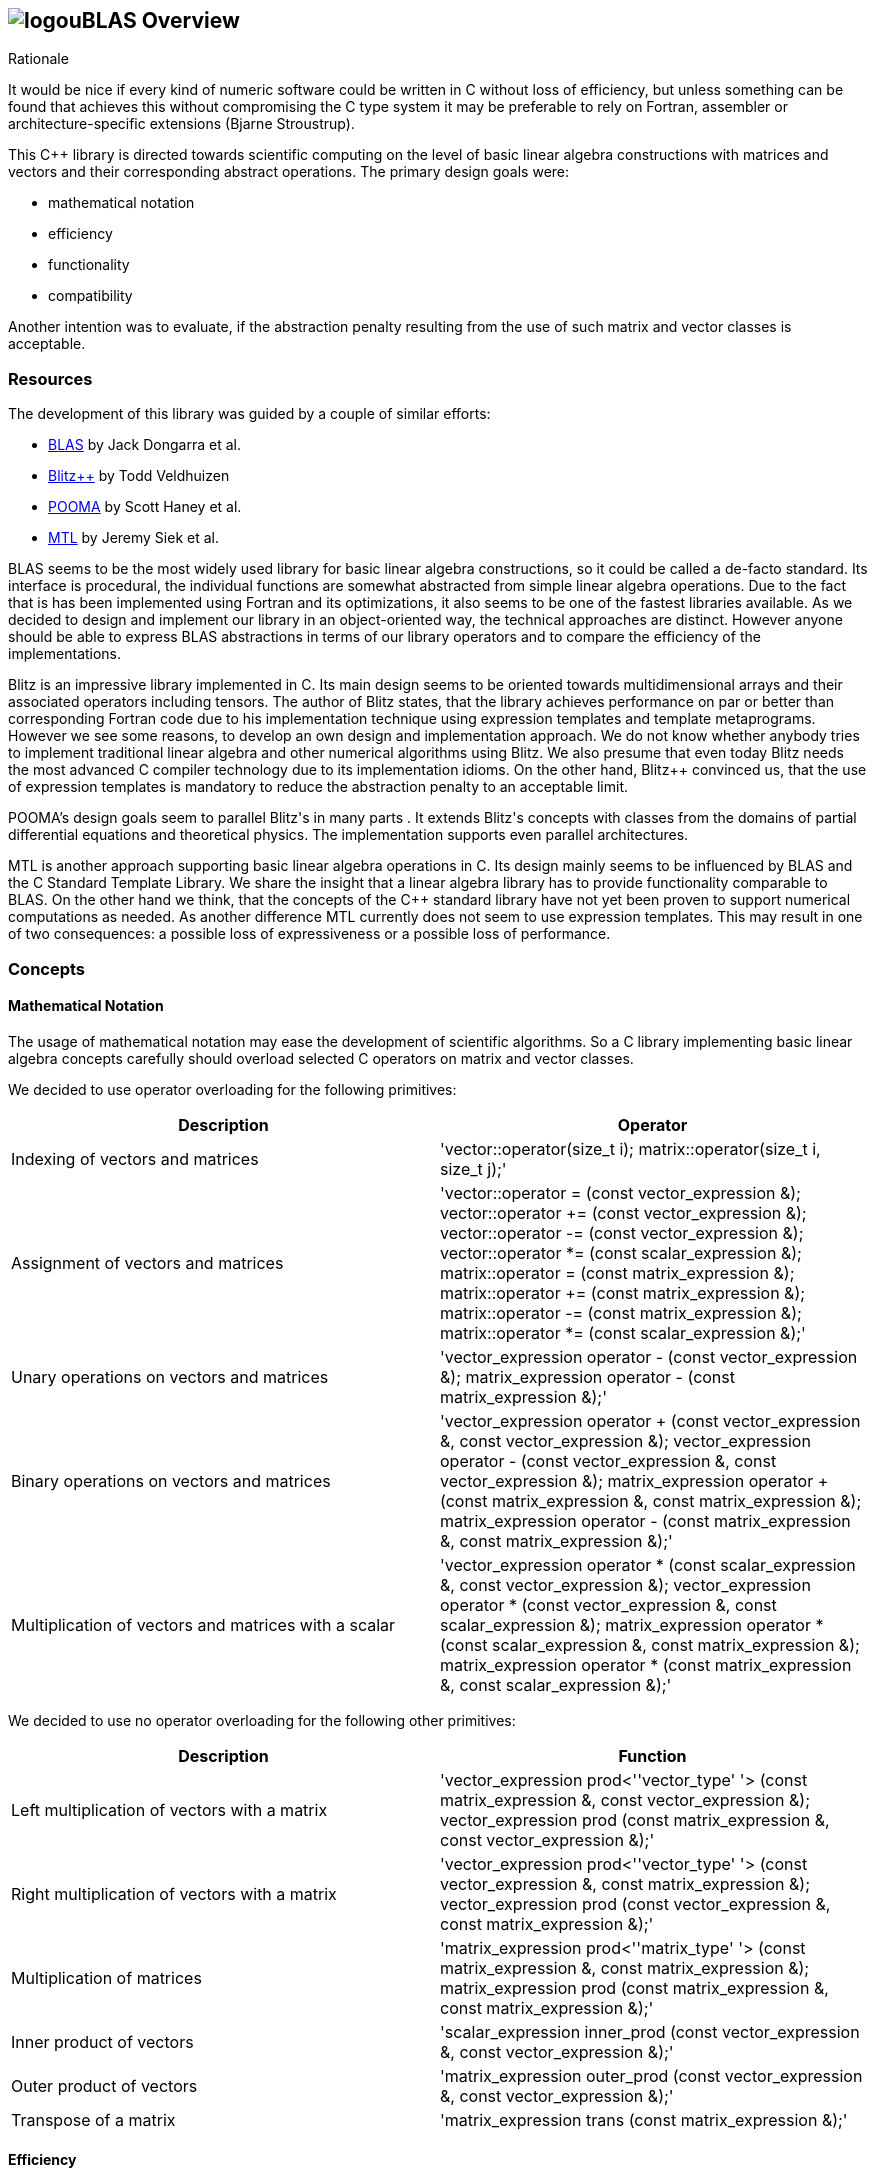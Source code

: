 == image:../../../../boost.png[logo]uBLAS Overview

[[toc]]

Rationale

It would be nice if every kind of numeric software could be written in
C++ without loss of efficiency, but unless something can be found that
achieves this without compromising the C++ type system it may be
preferable to rely on Fortran, assembler or architecture-specific
extensions (Bjarne Stroustrup).

This C++ library is directed towards scientific computing on the level
of basic linear algebra constructions with matrices and vectors and
their corresponding abstract operations. The primary design goals were:

* mathematical notation
* efficiency
* functionality
* compatibility

Another intention was to evaluate, if the abstraction penalty resulting
from the use of such matrix and vector classes is acceptable.

=== Resources

The development of this library was guided by a couple of similar
efforts:

* http://www.netlib.org/blas/index.html[BLAS] by Jack Dongarra et al.
* http://www.oonumerics.org/blitz/[Blitz++] by Todd Veldhuizen
* http://acts.nersc.gov/pooma/[POOMA] by Scott Haney et al.
* http://www.lsc.nd.edu/research/mtl/[MTL] by Jeremy Siek et al.

BLAS seems to be the most widely used library for basic linear algebra
constructions, so it could be called a de-facto standard. Its interface
is procedural, the individual functions are somewhat abstracted from
simple linear algebra operations. Due to the fact that is has been
implemented using Fortran and its optimizations, it also seems to be one
of the fastest libraries available. As we decided to design and
implement our library in an object-oriented way, the technical
approaches are distinct. However anyone should be able to express BLAS
abstractions in terms of our library operators and to compare the
efficiency of the implementations.

Blitz++ is an impressive library implemented in C++. Its main design
seems to be oriented towards multidimensional arrays and their
associated operators including tensors. The author of Blitz++ states,
that the library achieves performance on par or better than
corresponding Fortran code due to his implementation technique using
expression templates and template metaprograms. However we see some
reasons, to develop an own design and implementation approach. We do not
know whether anybody tries to implement traditional linear algebra and
other numerical algorithms using Blitz++. We also presume that even
today Blitz++ needs the most advanced C++ compiler technology due to its
implementation idioms. On the other hand, Blitz++ convinced us, that the
use of expression templates is mandatory to reduce the abstraction
penalty to an acceptable limit.

POOMA's design goals seem to parallel Blitz++'s in many parts . It
extends Blitz++'s concepts with classes from the domains of partial
differential equations and theoretical physics. The implementation
supports even parallel architectures.

MTL is another approach supporting basic linear algebra operations in
C++. Its design mainly seems to be influenced by BLAS and the C++
Standard Template Library. We share the insight that a linear algebra
library has to provide functionality comparable to BLAS. On the other
hand we think, that the concepts of the C++ standard library have not
yet been proven to support numerical computations as needed. As another
difference MTL currently does not seem to use expression templates. This
may result in one of two consequences: a possible loss of expressiveness
or a possible loss of performance.

=== Concepts

==== Mathematical Notation

The usage of mathematical notation may ease the development of
scientific algorithms. So a C++ library implementing basic linear
algebra concepts carefully should overload selected C++ operators on
matrix and vector classes.

We decided to use operator overloading for the following primitives:

[cols="<,<",]
|===
|Description |Operator

|Indexing of vectors and matrices
|'vector::operator(size_t i); matrix::operator(size_t i, size_t j);'

|Assignment of vectors and matrices
|'vector::operator = (const vector_expression &); vector::operator += (const vector_expression &); vector::operator -= (const vector_expression &); vector::operator *= (const scalar_expression &); matrix::operator = (const matrix_expression &); matrix::operator += (const matrix_expression &); matrix::operator -= (const matrix_expression &); matrix::operator *= (const scalar_expression &);'

|Unary operations on vectors and matrices
|'vector_expression operator - (const vector_expression &); matrix_expression operator - (const matrix_expression &);'

|Binary operations on vectors and matrices
|'vector_expression operator + (const vector_expression &, const vector_expression &); vector_expression operator - (const vector_expression &, const vector_expression &); matrix_expression operator + (const matrix_expression &, const matrix_expression &); matrix_expression operator - (const matrix_expression &, const matrix_expression &);'

|Multiplication of vectors and matrices with a scalar
|'vector_expression operator * (const scalar_expression &, const vector_expression &); vector_expression operator * (const vector_expression &, const scalar_expression &); matrix_expression operator * (const scalar_expression &, const matrix_expression &); matrix_expression operator * (const matrix_expression &, const scalar_expression &);'
|===

We decided to use no operator overloading for the following other
primitives:

[cols="<,<",]
|===
|Description |Function

|Left multiplication of vectors with a matrix
|'vector_expression prod<''vector_type'
'> (const matrix_expression &, const vector_expression &); vector_expression prod (const matrix_expression &, const vector_expression &);'

|Right multiplication of vectors with a matrix
|'vector_expression prod<''vector_type'
'> (const vector_expression &, const matrix_expression &); vector_expression prod (const vector_expression &, const matrix_expression &);'

|Multiplication of matrices |'matrix_expression prod<''matrix_type'
'> (const matrix_expression &, const matrix_expression &); matrix_expression prod (const matrix_expression &, const matrix_expression &);'

|Inner product of vectors
|'scalar_expression inner_prod (const vector_expression &, const vector_expression &);'

|Outer product of vectors
|'matrix_expression outer_prod (const vector_expression &, const vector_expression &);'

|Transpose of a matrix
|'matrix_expression trans (const matrix_expression &);'
|===

==== Efficiency

To achieve the goal of efficiency for numerical computing, one has to
overcome two difficulties in formulating abstractions with C++, namely
temporaries and virtual function calls. Expression templates solve these
problems, but tend to slow down compilation times.

===== Eliminating Temporaries

Abstract formulas on vectors and matrices normally compose a couple of
unary and binary operations. The conventional way of evaluating such a
formula is first to evaluate every leaf operation of a composition into
a temporary and next to evaluate the composite resulting in another
temporary. This method is expensive in terms of time especially for
small and space especially for large vectors and matrices. The approach
to solve this problem is to use lazy evaluation as known from modern
functional programming languages. The principle of this approach is to
evaluate a complex expression element wise and to assign it directly to
the target.

Two interesting and dangerous facts result:

===== Aliases

One may get serious side effects using element wise evaluation on
vectors or matrices. Consider the matrix vector product _x = A x_.
Evaluation of __A__~_1_~_x_ and assignment to __x__~_1_~ changes the
right hand side, so that the evaluation of __A__~_2_~_x_ returns a wrong
result. In this case there are *aliases* of the elements __x__~_n_~ on
both the left and right hand side of the assignment.

Our solution for this problem is to evaluate the right hand side of an
assignment into a temporary and then to assign this temporary to the
left hand side. To allow further optimizations, we provide a
corresponding member function for every assignment operator and also a
link:operations_overview.html#noalias['noalias' syntax.] By using this
syntax a programmer can confirm, that the left and right hand sides of
an assignment are independent, so that element wise evaluation and
direct assignment to the target is safe.

===== Complexity

The computational complexity may be unexpectedly large under certain
cirumstances. Consider the chained matrix vector product _A (B x)_.
Conventional evaluation of _A (B x)_ is quadratic. Deferred evaluation
of __B x__~_i_~ is linear. As every element __B x__~_i_~ is needed
linearly depending of the size, a completely deferred evaluation of the
chained matrix vector product _A (B x)_ is cubic. In such cases one
needs to reintroduce temporaries in the expression.

===== Eliminating Virtual Function Calls

Lazy expression evaluation normally leads to the definition of a class
hierarchy of terms. This results in the usage of dynamic polymorphism to
access single elements of vectors and matrices, which is also known to
be expensive in terms of time. A solution was found a couple of years
ago independently by David Vandervoorde and Todd Veldhuizen and is
commonly called expression templates. Expression templates contain lazy
evaluation and replace dynamic polymorphism with static, i.e. compile
time polymorphism. Expression templates heavily depend on the famous
Barton-Nackman trick, also coined 'curiously defined recursive
templates' by Jim Coplien.

Expression templates form the base of our implementation.

===== Compilation times

It is also a well known fact, that expression templates challenge
currently available compilers. We were able to significantly reduce the
amount of needed expression templates using the Barton-Nackman trick
consequently.

We also decided to support a dual conventional implementation (i.e. not
using expression templates) with extensive bounds and type checking of
vector and matrix operations to support the development cycle. Switching
from debug mode to release mode is controlled by the 'NDEBUG'
preprocessor symbol of '<cassert>'.

Functionality

Every C++ library supporting linear algebra will be measured against the
long-standing Fortran package BLAS. We now describe how BLAS calls may
be mapped onto our classes.

The page link:operations_overview.html[Overview of Matrix and Vector
Operations] gives a short summary of the most used operations on vectors
and matrices.

===== Blas Level 1

[width="100%",cols="<25%,<25%,<25%,<25%",]
|===
|BLAS Call |Mapped Library Expression |Mathematical Description |Comment

|'sasum' OR 'dasum' |'norm_1 (x)' |_sum |x~i~|_ |Computes the _l~1~_
(sum) norm of a real vector.

|'scasum' OR 'dzasum' |_'real (sum (v)) + imag (sum (v))'_ |_sum
re(x~i~) + sum im(x~i~)_ |Computes the sum of elements of a complex
vector.

|'_nrm2' |'norm_2 (x)' |__sqrt (sum |x__~_i_~|^_2_^ _)_ |Computes the
_l~2~_ (euclidean) norm of a vector.

|'i_amax' |'norm_inf (x) index_norm_inf (x)' |__max |x__~_i_~_|_
|Computes the _l~inf~_ (maximum) norm of a vector. +
BLAS computes the index of the first element having this value.

|'_dot _dotu _dotc' |'inner_prod (x, y)'or' inner_prod (conj (x), y)'
|__x__^_T_^ _y_ or +
__x__^_H_^ _y_ |Computes the inner product of two vectors. +
BLAS implements certain loop unrollment.

|'dsdot sdsdot' |'a + prec_inner_prod (x, y)' |__a + x__^_T_^ _y_
|Computes the inner product in double precision.

|'_copy' |'x = y y.assign (x)' |_x <- y_ |Copies one vector to
another. +
BLAS implements certain loop unrollment.

|'_swap' |'swap (x, y)' |_x <-> y_ |Swaps two vectors. +
BLAS implements certain loop unrollment.

|'_scal csscal zdscal' |'x *= a' |_x <- a x_ |Scales a vector. +
BLAS implements certain loop unrollment.

|'_axpy' |'y += a * x' |_y <- a x + y_ |Adds a scaled vector. +
BLAS implements certain loop unrollment.

|'_rot _rotm csrot zdrot'
|'t.assign (a * x + b * y), y.assign (- b * x + a * y), x.assign (t)'
|_(x, y) <- (a x + b y, -b x + a y)_ |Applies a plane rotation.

|'_rotg _rotmg' |  |__(a, b) <- +
  (? a / sqrt (a__^_2_^ + __b__^_2_^__), +
    ? b / sqrt (a__^_2_^ + __b__^_2_^_))_ or__ +
(1, 0) <- (0, 0)__ |Constructs a plane rotation.
|===

===== Blas Level 2

BLAS Call

Mapped Library Expression

Mathematical Description

Comment

'_t_mv'

'x = prod (A, x)' or' x = prod (trans (A), x)'
or' x = prod (herm (A), x)'

_x <- A x_ or__ +
x <- A__^_T_^ _x_ or__ +
x <- A__^_H_^ _x_

Computes the product of a matrix with a vector.

'_t_sv'

'y = solve (A, x, tag)' or +
'inplace_solve (A, x, tag)' or +
'y = solve (trans (A), x, tag)' or +
'inplace_solve (trans (A), x, tag)' or +
'y = solve (herm (A), x, tag)'or +
'inplace_solve (herm (A), x, tag)'

__y <- A__^_-1_^ _x_ or__ +
x <- A__^_-1_^ _x_ or__ +
y <- A__^__T__^_-1_^^ _x_ or__ +
x <- A__^__T__^_-1_^^ _x_ or__ +
y <- A__^__H__^_-1_^^ _x_ or__ +
x <- A__^__H__^_-1_^^ _x_

Solves a system of linear equations with triangular form, i.e. _A_ is
triangular.

'_g_mv _s_mv _h_mv'

'y = a * prod (A, x) + b * y' or' y = a * prod (trans (A), x) + b * y'
or' y = a * prod (herm (A), x) + b * y'

_y <- a A x + b y_ or__ +
y <- a A__^_T_^ __x + b y +
y <- a A__^_H_^ _x + b y_

Adds the scaled product of a matrix with a vector.

'_g_r _g_ru _g_rc'

'A += a * outer_prod (x, y)' or' A += a * outer_prod (x, conj (y))'

__A <- a x y__^_T_^ _+ A_ or__ +
A <- a x y__^_H_^ _+ A_

Performs a rank _1_ update.

'_s_r _h_r'

'A += a * outer_prod (x, x)' or' A += a * outer_prod (x, conj (x))'

__A <- a x x__^_T_^ _+ A_ or__ +
A <- a x x__^_H_^ _+ A_

Performs a symmetric or hermitian rank _1_ update.

'_s_r2 _h_r2'

'A += a * outer_prod (x, y) +  a * outer_prod (y, x))'
or' A += a * outer_prod (x, conj (y)) +  conj (a) * outer_prod (y, conj (x)))'

__A <- a x y__^_T_^ __+ a y x__^_T_^ _+ A_ or__ +
A <- a x y__^_H_^ __+ a__^_-_^ __y x__^_H_^ _+ A_

Performs a symmetric or hermitian rank _2_ update.

===== Blas Level 3

[width="100%",cols="<25%,<25%,<25%,<25%",]
|===
|BLAS Call |Mapped Library Expression |Mathematical Description |Comment

|'_t_mm' |'B = a * prod (A, B)' or +
'B = a * prod (trans (A), B)' or +
'B = a * prod (A, trans (B))' or +
'B = a * prod (trans (A), trans (B))' or +
'B = a * prod (herm (A), B)' or +
'B = a * prod (A, herm (B))' or +
'B = a * prod (herm (A), trans (B))' or +
'B = a * prod (trans (A), herm (B))' or +
'B = a * prod (herm (A), herm (B))' |_B <- a op (A) op (B)_ with +
  _op (X) = X_ or +
  __op (X) = X__^_T_^ or +
  __op (X) = X__^_H_^ |Computes the scaled product of two matrices.

|'_t_sm' |'C = solve (A, B, tag)' or +
'inplace_solve (A, B, tag)' or +
'C = solve (trans (A), B, tag)' or' inplace_solve (trans (A), B, tag)'
or' C = solve (herm (A), B, tag)' or' inplace_solve (herm (A), B, tag)'
|__C <- A__^_-1_^ _B_ or__ +
B <- A__^_-1_^ _B_ or__ +
C <- A__^__T__^_-1_^^ _B_ or__ +
B <- A__^_-1_^ _B_ or__ +
C <- A__^__H__^_-1_^^ _B_ or__ +
B <- A__^__H__^_-1_^^ _B_ |Solves a system of linear equations with
triangular form, i.e. _A_ is triangular.

|'_g_mm _s_mm _h_mm' |'C = a * prod (A, B) + b * C' or +
'C = a * prod (trans (A), B) + b * C' or +
'C = a * prod (A, trans (B)) + b * C' or +
'C = a * prod (trans (A), trans (B)) + b * C' or +
'C = a * prod (herm (A), B) + b * C' or +
'C = a * prod (A, herm (B)) + b * C' or +
'C = a * prod (herm (A), trans (B)) + b * C' or +
'C = a * prod (trans (A), herm (B)) + b * C' or +
'C = a * prod (herm (A), herm (B)) + b * C' |_C <- a op (A) op (B) + b
C_ with +
  _op (X) = X_ or +
  __op (X) = X__^_T_^ or +
  __op (X) = X__^_H_^ |Adds the scaled product of two matrices.

|'_s_rk _h_rk' |'B = a * prod (A, trans (A)) + b * B' or +
'B = a * prod (trans (A), A) + b * B' or +
'B = a * prod (A, herm (A)) + b * B' or +
'B = a * prod (herm (A), A) + b * B' |__B <- a A A__^_T_^ _+ b B_ or__ +
B <- a A__^_T_^ _A + b B_ or +
__B <- a A A__^_H_^ _+ b B_ or__ +
B <- a A__^_H_^ _A + b B_ |Performs a symmetric or hermitian rank _k_
update.

|'_s_r2k _h_r2k'
|'C = a * prod (A, trans (B)) +  a * prod (B, trans (A)) + b * C' or +
'C = a * prod (trans (A), B) +  a * prod (trans (B), A) + b * C' or +
'C = a * prod (A, herm (B)) +  conj (a) * prod (B, herm (A)) + b * C'
or +
'C = a * prod (herm (A), B) +  conj (a) * prod (herm (B), A) + b * C'
|__C <- a A B__^_T_^ __+ a B A__^_T_^ _+ b C_ or__ +
C <- a A__^_T_^ __B + a B__^_T_^ _A + b C_ or__ +
C <- a A B__^_H_^ __+ a__^_-_^ __B A__^_H_^ _+ b C_ or__ +
C <- a A__^_H_^ __B + a__^_-_^ __B__^_H_^ _A + b C_ |Performs a
symmetric or hermitian rank _2 k_ update.
|===

=== Storage Layout

uBLAS supports many different storage layouts. The full details can be
found at the link:types_overview.html[Overview of Types]. Most types
like 'vector<double>' and 'matrix<double>' are by default compatible to
C arrays, but can also be configured to contain FORTAN compatible data.

=== Compatibility

For compatibility reasons we provide array like indexing for vectors and
matrices. For some types (hermitian, sparse etc) this can be expensive
for matrices due to the needed temporary proxy objects.

uBLAS uses STL compatible allocators for the allocation of the storage
required for it's containers.

=== Benchmark Results

The following tables contain results of one of our benchmarks. This
benchmark compares a native C implementation ('C array') and some
library based implementations. The safe variants based on the library
assume aliasing, the fast variants do not use temporaries and are
functionally equivalent to the native C implementation. Besides the
generic vector and matrix classes the benchmark utilizes special classes
'c_vector' and 'c_matrix', which are intended to avoid every overhead
through genericity.

The benchmark program *bench1* was compiled with GCC 4.0 and run on an
Athlon 64 3000+. Times are scales for reasonable precision by running
*bench1 100*.

First we comment the results for double vectors and matrices of
dimension 3 and 3 x 3, respectively.

[cols="<,,,,",]
|===
|Comment | | | |

|inner_prod |C array |0.61 |782 |Some abstraction penalty

| |c_vector | |0.86 |554

| |vector<unbounded_array> | |1.02 |467

|vector + vector |C array |0.51 |1122 |Abstraction penalty: factor 2

| |c_vector fast | |1.17 |489

| |vector<unbounded_array> fast | |1.32 |433

| |c_vector safe | |2.02 |283

| |vector<unbounded_array> safe | |6.95 |82

|outer_prod |C array |0.59 |872 |Some abstraction penalty

| |c_matrix, c_vector fast | |0.88 |585

| |matrix<unbounded_array>, vector<unbounded_array> fast | |0.90 |572

| |c_matrix, c_vector safe | |1.66 |310

| |matrix<unbounded_array>, vector<unbounded_array> safe | |2.95 |175

|prod (matrix, vector) |C array |0.64 |671 |No significant abstraction
penalty

| |c_matrix, c_vector fast | |0.70 |613

| |matrix<unbounded_array>, vector<unbounded_array> fast | |0.79 |543

| |c_matrix, c_vector safe | |0.95 |452

| |matrix<unbounded_array>, vector<unbounded_array> safe | |2.61 |164

|matrix + matrix |C array |0.75 |686 |No significant abstraction penalty

| |c_matrix fast | |0.99 |520

| |matrix<unbounded_array> fast | |1.29 |399

| |c_matrix safe | |1.7 |303

| |matrix<unbounded_array> safe | |3.14 |164

|prod (matrix, matrix) |C array |0.94 |457 |No significant abstraction
penalty

| |c_matrix fast | |1.17 |367

| |matrix<unbounded_array> fast | |1.34 |320

| |c_matrix safe | |1.56 |275

| |matrix<unbounded_array> safe | |2.06 |208
|===

We notice a two fold performance loss for small vectors and matrices:
first the general abstraction penalty for using classes, and then a
small loss when using the generic vector and matrix classes. The
difference w.r.t. alias assumptions is also significant.

Next we comment the results for double vectors and matrices of dimension
100 and 100 x 100, respectively.

[cols="<,<,<,<,<",]
|===
|Operation |Implementation |Elapsed [s] |MFLOP/s |Comment

|inner_prod |C array |0.64 |889 |No significant abstraction penalty

| |c_vector | |0.66 |862

| |vector<unbounded_array> | |0.66 |862

|vector + vector |C array |0.64 |894 |No significant abstraction penalty

| |c_vector fast | |0.66 |867

| |vector<unbounded_array> fast | |0.66 |867

| |c_vector safe | |1.14 |501

| |vector<unbounded_array> safe | |1.23 |465

|outer_prod |C array |0.50 |1144 |No significant abstraction penalty

| |c_matrix, c_vector fast | |0.71 |806

| |matrix<unbounded_array>, vector<unbounded_array> fast | |0.57 |1004

| |c_matrix, c_vector safe | |1.91 |300

| |matrix<unbounded_array>, vector<unbounded_array> safe | |0.89 |643

|prod (matrix, vector) |C array |0.65 |876 |No significant abstraction
penalty

| |c_matrix, c_vector fast | |0.65 |876

| |matrix<unbounded_array>, vector<unbounded_array> fast | |0.66 |863

| |c_matrix, c_vector safe | |0.66 |863

| |matrix<unbounded_array>, vector<unbounded_array> safe | |0.66 |863

|matrix + matrix |C array |0.96 |596 |No significant abstraction penalty

| |c_matrix fast | |1.21 |473

| |matrix<unbounded_array> fast | |1.00 |572

| |c_matrix safe | |2.44 |235

| |matrix<unbounded_array> safe | |1.30 |440

|prod (matrix, matrix) |C array |0.70 |813 |No significant abstraction
penalty

| |c_matrix fast | |0.73 |780

| |matrix<unbounded_array> fast | |0.76 |749

| |c_matrix safe | |0.75 |759

| |matrix<unbounded_array> safe | |0.76 |749
|===

For larger vectors and matrices the general abstraction penalty for
using classes seems to decrease, the small loss when using generic
vector and matrix classes seems to remain. The difference w.r.t. alias
assumptions remains visible, too.

'''''

Copyright (©) 2000-2002 Joerg Walter, Mathias Koch +
Use, modification and distribution are subject to the Boost Software
License, Version 1.0. (See accompanying file LICENSE_1_0.txt or copy at
http://www.boost.org/LICENSE_1_0.txt ).
